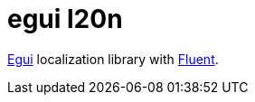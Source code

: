 = egui l20n

link:https://crates.io/crates/egui[Egui] localization library with
link:https://crates.io/crates/fluent[Fluent].
